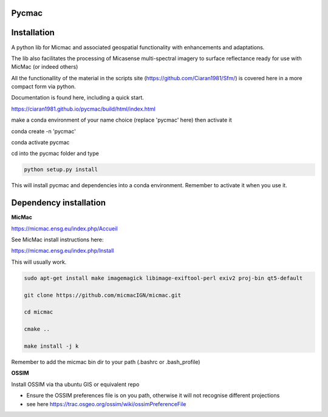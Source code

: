 Pycmac
~~~~~~~~

Installation
~~~~~~~~~~~~~~~~~


A python lib for Micmac and associated geospatial functionality with enhancements and adaptations. 

The lib also facilitates the processing of Micasense multi-spectral imagery to surface reflectance ready for use with MicMac (or indeed others)

All the functionallity of the material in the scripts site (https://github.com/Ciaran1981/Sfm/) is covered here in a more compact form via python.

Documentation is found here, including a quick start. 

https://ciaran1981.github.io/pycmac/build/html/index.html

make a conda environment of your name choice (replace 'pycmac' here) then activate it

.. code-block:: bash

conda create -n 'pycmac'

conda activate pycmac

cd into the pycmac folder and type 

.. code-block:: python

    python setup.py install

This will install pycmac and dependencies into a conda environment. Remember to activate it when you use it. 

Dependency installation
~~~~~~~~~~~~~~~~~

**MicMac**

https://micmac.ensg.eu/index.php/Accueil

See MicMac install instructions here:

https://micmac.ensg.eu/index.php/Install

This will usually work. 

.. code-block:: bash

    sudo apt-get install make imagemagick libimage-exiftool-perl exiv2 proj-bin qt5-default
    
    git clone https://github.com/micmacIGN/micmac.git
    
    cd micmac
    
    cmake ..

    make install -j k

Remember to add the micmac bin dir to your path (.bashrc or .bash_profile)

**OSSIM**

Install OSSIM via tha ubuntu GIS or equivalent repo 

- Ensure the OSSIM preferences file is on you path, otherwise it will not recognise different projections

- see here https://trac.osgeo.org/ossim/wiki/ossimPreferenceFile
